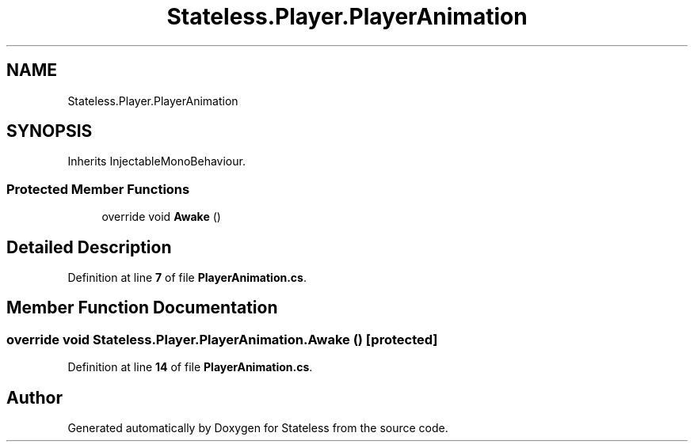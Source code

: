 .TH "Stateless.Player.PlayerAnimation" 3 "Version 1.0.0" "Stateless" \" -*- nroff -*-
.ad l
.nh
.SH NAME
Stateless.Player.PlayerAnimation
.SH SYNOPSIS
.br
.PP
.PP
Inherits InjectableMonoBehaviour\&.
.SS "Protected Member Functions"

.in +1c
.ti -1c
.RI "override void \fBAwake\fP ()"
.br
.in -1c
.SH "Detailed Description"
.PP 
Definition at line \fB7\fP of file \fBPlayerAnimation\&.cs\fP\&.
.SH "Member Function Documentation"
.PP 
.SS "override void Stateless\&.Player\&.PlayerAnimation\&.Awake ()\fC [protected]\fP"

.PP
Definition at line \fB14\fP of file \fBPlayerAnimation\&.cs\fP\&.

.SH "Author"
.PP 
Generated automatically by Doxygen for Stateless from the source code\&.
